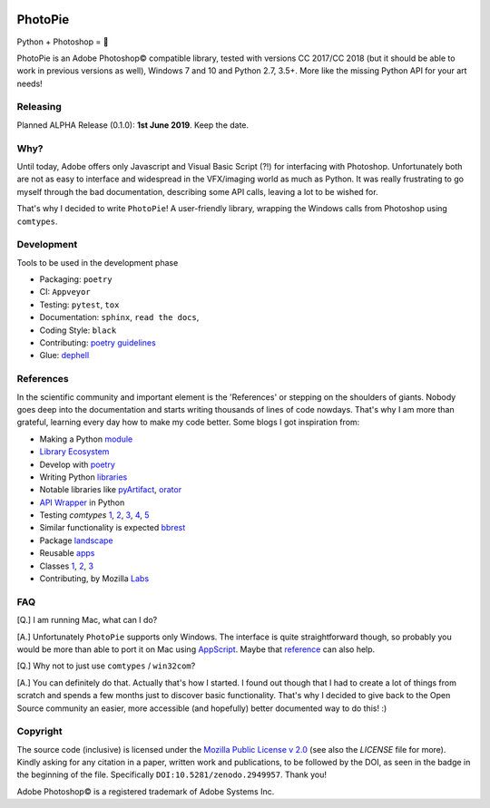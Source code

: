 |Appveyor Status| |Codacy Badge| |Codestyle| |License: MPL 2.0| |contributions welcome| |HitCount|
|DOI Badge|

.. |License: MPL 2.0| image:: https://img.shields.io/badge/License-MPL%202.0-brightgreen.svg
   :target: https://opensource.org/licenses/MPL-2.0

.. |Appveyor Status| image:: https://ci.appveyor.com/api/projects/status/github/wizofe/PhotoPie?svg=True

.. |Codestyle| image:: https://img.shields.io/badge/code%20style-black-000000.svg
    :target: https://github.com/python/black

.. |contributions welcome| image:: https://img.shields.io/badge/contributions-welcome-brightgreen.svg?style=flat
   :target: https://github.com/dwyl/esta/issues

.. |HitCount| image:: http://hits.dwyl.io/wizofe/PhotoPie.svg
   :target: http://hits.dwyl.io/wizofe/PhotoPie

.. |Codacy Badge| image:: https://api.codacy.com/project/badge/Grade/82e16a8a705d4da3b8ccbdac91e22150
   :target: https://www.codacy.com/app/wizofe/PhotoPie?utm_source=github.com&utm_medium=referral&utm_content=wizofe/PhotoPie&utm_campaign=Badge_Grade

.. |DOI Badge| image:: https://zenodo.org/badge/187055678.svg
   :target: https://zenodo.org/badge/latestdoi/187055678

.. figure:: images/yellowpie.png
   :align: center
   :alt: PhotoPie Logo

========
PhotoPie
========

Python + Photoshop = 🧡

PhotoPie is an Adobe Photoshop© compatible library, tested with versions CC 2017/CC 2018 (but it should be able to work in previous versions as well), Windows 7 and 10 and Python 2.7, 3.5+. More like the missing Python API for your art needs!

Releasing
---------

Planned ALPHA Release (0.1.0): **1st June 2019**. Keep the date.


Why?
----

Until today, Adobe offers only Javascript and Visual Basic Script (?!) for interfacing with Photoshop. Unfortunately both are not as easy to interface and widespread in the VFX/imaging world as much as Python. It was really frustrating to go myself through the bad documentation, describing some API calls, leaving a lot to be wished for.

That's why I decided to write ``PhotoPie``! A user-friendly library, wrapping the Windows calls from Photoshop using ``comtypes``.


Development
-----------

Tools to be used in the development phase

- Packaging: ``poetry``
- CI: ``Appveyor``
- Testing: ``pytest``, ``tox``
- Documentation: ``sphinx``, ``read the docs``, 
- Coding Style: ``black``
- Contributing: `poetry guidelines <https://poetry.eustace.io/docs/contributing/>`_
- Glue: `dephell <https://github.com/dephell/dephell>`_

References
----------

In the scientific community and important element is the 'References' or stepping on the shoulders of giants. 
Nobody goes deep into the documentation and starts writing thousands of lines of code nowdays. 
That's why I am more than grateful, learning every day how to make my code better. Some blogs I got inspiration from:

- Making a Python `module <https://wrongsideofmemphis.com/2018/10/28/package-and-deploy-a-python-module-in-pypi-with-poetry-tox-and-travis/>`_
- `Library Ecosystem <https://medium.com/@DJetelina/making-a-python-library-how-the-ecosystem-changed-in-2-5-years-a3b5eb16d7df>`_
- Develop with `poetry <https://codingdose.info/2018/08/02/develop-and-publish-with-poetry/>`_
- Writing Python `libraries <https://platanios.org/assets/pdf/teaching/writing_python_libraries.pdf>`_
- Notable libraries like `pyArtifact <https://github.com/iScrE4m/pyArtifact>`_, `orator <https://github.com/sdispater/orator>`_
- `API Wrapper <https://semaphoreci.com/community/tutorials/building-and-testing-an-api-wrapper-in-python>`_ in Python
- Testing `comtypes` `1 <https://github.com/JarryShaw/f2format/blob/cbbc9516f4d297130b8ac50512805b4e0d222209/vendor/pypy/extra_tests/ctypes_tests/test_commethods.py>`_, `2 <https://github.com/OlegDobriy/PythonGuiTests/blob/ed2c016f6c4383dca8eadc650147d559fb9cc91c/conftest.py>`_, `3 <https://github.com/sputt/qer/blob/b015fbbaaf2af0e77310715006fe895d7f320d45/tests/test_metadata.py>`_, `4 <https://github.com/MSLNZ/msl-loadlib/blob/a31aec0bcefabd138f5b205dba171fadecc0eed2/tests/test_loadlib.py>`_, `5 <https://github.com/apzhad/gui_homework/blob/9332abb77ff2c4d196d72d765606a48895b605c3/conftest.py>`_
- Similar functionality is expected `bbrest <https://pypi.org/project/bbrest/>`_
- Package `landscape <http://andrewsforge.com/article/python-new-package-landscape/>`_
- Reusable `apps <https://docs.djangoproject.com/en/2.2/intro/reusable-apps/>`_
- Classes `1 <https://medium.freecodecamp.org/lets-get-classy-how-to-create-modules-and-classes-with-python-44da18bb38d1>`_, `2 <https://jeffknupp.com/blog/2014/06/18/improve-your-python-python-classes-and-object-oriented-programming/>`_, `3 <https://www.datacamp.com/community/tutorials/modules-in-python>`_
- Contributing, by Mozilla `Labs <https://mozillascience.github.io/working-open-workshop/contributing/>`_

FAQ
---

[Q.] I am running Mac, what can I do?

[A.] Unfortunately ``PhotoPie`` supports only Windows. The interface is quite straightforward though, so probably you would be more than able to port it on Mac using `AppScript <http://appscript.sourceforge.net>`_. Maybe that `reference <https://github.com/lohriialo/photoshop-scripting-python/blob/master/mac_scripting/doc_reference/PhotoshopCC2018_docs_reference_appscript.pdf>`_ can also help.

[Q.] Why not to just use ``comtypes`` / ``win32com``?

[A.] You can definitely do that. Actually that's how I started. I found out though that I had to create a lot of things from scratch and spends a few months just to discover basic functionality. That's why I decided to give back to the Open Source community an easier, more accessible (and hopefully) better documented way to do this! :)


Copyright
---------

The source code (inclusive) is licensed under the `Mozilla Public License v 2.0 <https://www.mozilla.org/en-US/MPL/2.0/>`_ (see also the `LICENSE` file for more). Kindly asking for any citation in a paper, written work and publications, to be followed by the DOI, as seen in the badge in the beginning of the file. Specifically ``DOI:10.5281/zenodo.2949957``. Thank you!

Adobe Photoshop© is a registered trademark of Adobe Systems Inc.

